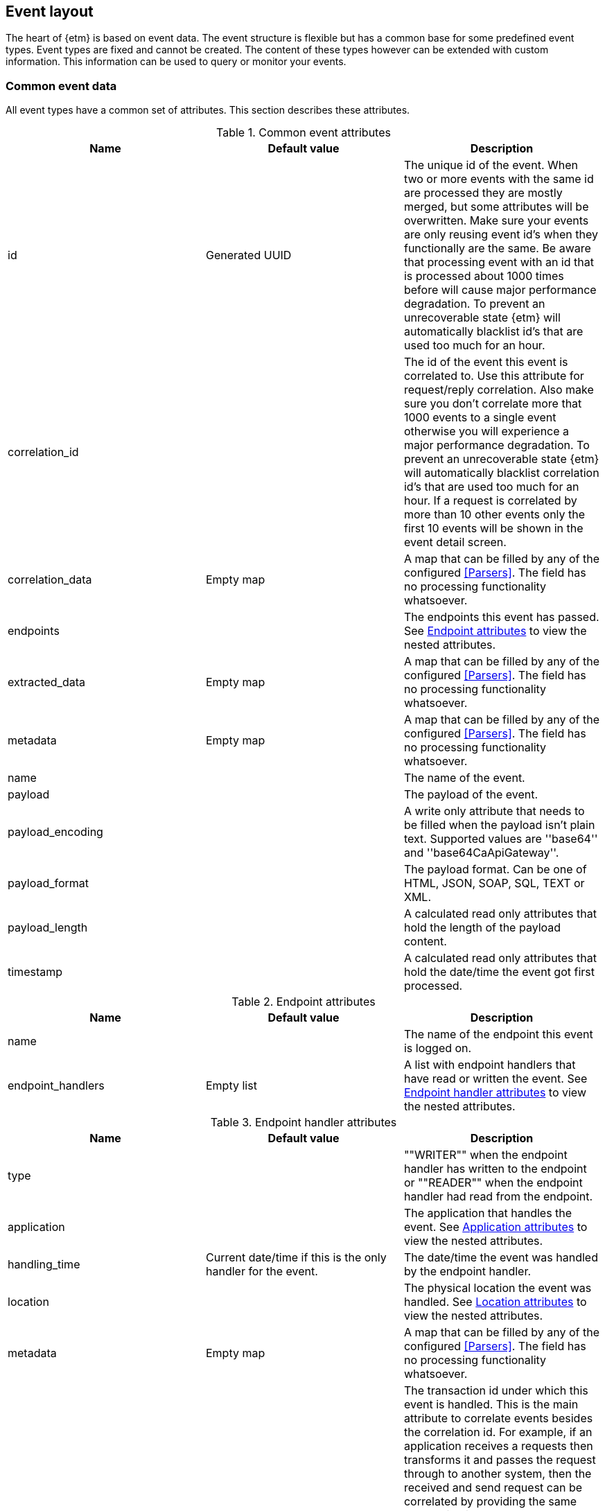 == Event layout
The heart of {etm} is based on event data. The event structure is flexible but has a common base for some predefined event types. Event types are fixed and cannot be created. The content of these types however can be extended with custom information. This information can be used to query or monitor your events.

=== Common event data
All event types have a common set of attributes. This section describes these attributes.

.Common event attributes
[options="header"]
|=======================
|Name|Default value|Description
|id|Generated UUID|The unique id of the event. When two or more events with the same id are processed they are mostly merged, but some attributes will be overwritten. Make sure your events are only reusing event id's when they functionally are the same. Be aware that processing event with an id that is processed about 1000 times before will cause major performance degradation. To prevent an unrecoverable state {etm} will automatically blacklist id's that are used too much for an hour.
|correlation_id||The id of the event this event is correlated to. Use this attribute for request/reply correlation. Also make sure you don't correlate more that 1000 events to a single event otherwise you will experience a major performance degradation. To prevent an unrecoverable state {etm} will automatically blacklist correlation id's that are used too much for an hour. If a request is correlated by more than 10 other events only the first 10 events will be shown in the event detail screen.
|correlation_data|Empty map|A map that can be filled by any of the configured <<Parsers>>. The field has no processing functionality whatsoever.
|endpoints||The endpoints this event has passed. See <<event-endpoint-attributes>> to view the nested attributes.
|extracted_data|Empty map|A map that can be filled by any of the configured <<Parsers>>. The field has no processing functionality whatsoever.
|metadata|Empty map|A map that can be filled by any of the configured <<Parsers>>. The field has no processing functionality whatsoever.
|name||The name of the event.
|payload||The payload of the event.
|payload_encoding||A write only attribute that needs to be filled when the payload isn't plain text. Supported values are ''base64'' and ''base64CaApiGateway''.
|payload_format||The payload format. Can be one of HTML, JSON, SOAP, SQL, TEXT or XML.
|payload_length||A calculated read only attributes that hold the length of the payload content. 
|timestamp||A calculated read only attributes that hold the date/time the event got first processed. 
|=======================

[[event-endpoint-attributes]]
.Endpoint attributes
[options="header"]
|=======================
|Name|Default value|Description
|name||The name of the endpoint this event is logged on.
|endpoint_handlers|Empty list|A list with endpoint handlers that have read or written the event. See <<event-endpoint-handler-attributes>> to view the nested attributes.
|=======================

[[event-endpoint-handler-attributes]]
.Endpoint handler attributes
[options="header"]
|=======================
|Name|Default value|Description
|type||""WRITER"" when the endpoint handler has written to the endpoint or ""READER"" when the endpoint handler had read from the endpoint.
|application||The application that handles the event. See <<event-application-attributes>> to view the nested attributes.
|handling_time|Current date/time if this is the only handler for the event.|The date/time the event was handled by the endpoint handler.
|location||The physical location the event was handled. See <<event-location-attributes>> to view the nested attributes.
|metadata|Empty map|A map that can be filled by any of the configured <<Parsers>>. The field has no processing functionality whatsoever.
|transaction_id||The transaction id under which this event is handled. This is the main attribute to correlate events besides the correlation id. For example, if an application receives a requests then transforms it and passes the request through to another system, then the received and send request can be correlated by providing the same transaction id. Make sure you use an unique transaction id for every transaction you want to be correlated. When using <<Integration with IBM MQ and/or IBM Integration Bus>> this will be automatically done. Another option is to provide multiple <<Log event>>s and a <<Http event>> with the same transaction id. This way you can view every log line that belongs to a single http request.
|sequence_number||The sequence number of the event within the given transaction. When events occur at exactly the same time this attribute is used to determine the event order within a transaction.
|latency||A calculated read only attribute that contains the time in milliseconds between the handlingTime of the writing endpoint handler and a reading endpoint handler.
|response_time||A calculated read only attribute that contains the time in milliseconds between the handling time of writing a request event and reading the correlated response event.
|=======================

[[event-application-attributes]]
.Application attributes
[options="header"]
|=======================
|Name|Default value|Description
|Name||The name of the application.
|host_address||The host address the application is running on. This can be a hostname or ip address.
|instance||The instance name of the application. Useful if your application is clustered and has multiple instances.
|principal||The user or system account that has generated or caused the event to be emitted.
|version||The version of the application.
|=======================

[[event-location-attributes]]
.Location attributes
[options="header"]
|=======================
|Name|Default value|Description
|latitude||The latitude.
|longitude||The longitude.
|=======================


=== Business event
The business event can be used when you want to log a certain event that has happened during one of your business processes. For example, if your business is selling books you can create a business event every time you sell a book. If you provide the book name, price, location etc in xml as payload you can add parsers to extract this data to the extractedData map and generate statistics over these extracted fields. By providing the information that is important to you, you can generate statistics on anything you want! And more important, these statistics are near real-time. 

The business event doesn't contain any specific attributes. Only the <<Common event data>> can be provided.

=== Http event
The http event can be used when an application sends or receives a http request or response. Besides the <<Common event data>> attributes the http event has the following attributes: 

.Http event attributes
[options="header"]
|=======================
|Name|Default value|Description
|http_type||The http event type. Can be one of CONNECT, DELETE, GET, HEAD, OPTIONS, POST, PUT, TRACE or RESPONSE.
|expiry||The moment the event expires.
|=======================

=== Log event
The log event can be used when an application wants to log something. {etm} can be positioned as a central logging system to provide fine grained access to all of your logs. Besides the <<Common event data>> attributes the log event has the following attributes:  

.Log event attributes
[options="header"]
|=======================
|Name|Default value|Description
|log_level||The log level, for example DEBUG or ERROR.
|stack_trace||A stack trace that belongs to the payload that is logged.
|=======================

=== Messaging event
The messaging event can be used when an application sends or receives a message over a messaging system such as IBM MQ or ActiveMQ. Besides the <<Common event data>> attributes the messaging event has the following attributes: 

.Messaging event attributes
[options="header"]
|=======================
|Name|Default value|Description
|expiry||The moment the event expires.
|messaging_type||The messaging type, can be one of REQUEST, RESPONSE or FIRE_FORGET.
|=======================

=== SQL event
The SQL event can be used when an application sends or receives a SQL query to a database. Besides the <<Common event data>> attributes the SQL event has the following attributes: 

.SQL event attributes
[options="header"]
|=======================
|Name|Default value|Description
|sql_type||The SQL type, can be one of DELETE, INSERT, SELECT, UPDATE or RESULTSET.
|=======================

